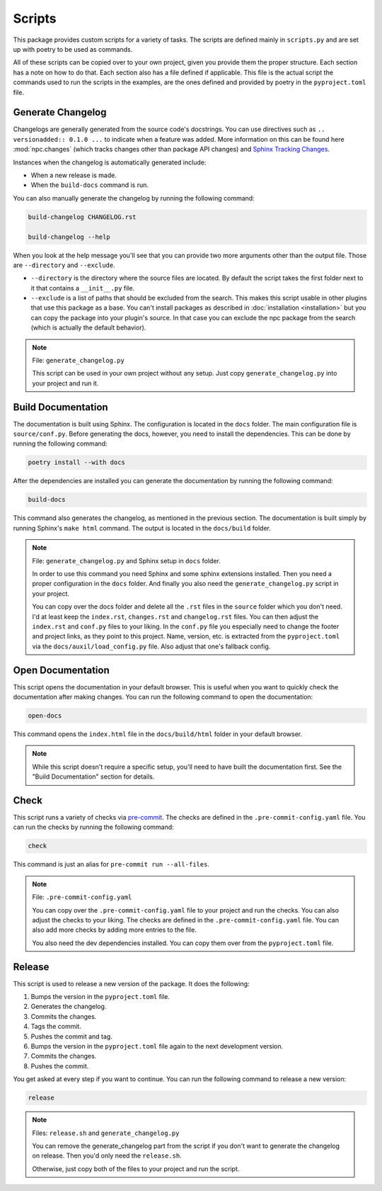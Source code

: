 Scripts
=======

This package provides custom scripts for a variety of tasks. The scripts are
defined mainly in ``scripts.py`` and are set up with poetry to be used as commands.

All of these scripts can be copied over to your own project, given you provide
them the proper structure. Each section has a note on how to do that.
Each section also has a file defined if applicable. This file is the actual script
the commands used to run the scripts in the examples, are the ones defined and
provided by poetry in the ``pyproject.toml`` file.

Generate Changelog
------------------

Changelogs are generally generated from the source code's docstrings. You can
use directives such as ``.. versionadded:: 0.1.0 ...`` to indicate when a feature
was added. More information on this can be found here :mod:`npc.changes` (which
tracks changes other than package API changes) and `Sphinx Tracking Changes <https://www.sphinx-doc.org/en/master/usage/restructuredtext/directives.html#describing-changes-between-versions>`_.

Instances when the changelog is automatically generated include:

- When a new release is made.

  .. seealso:: :ref:`release`

- When the ``build-docs`` command is run.

  .. seealso:: :ref:`Build Documentation`

You can also manually generate the changelog by running the following command:

.. code-block:: sh

    build-changelog CHANGELOG.rst

    build-changelog --help

When you look at the help message you'll see that you can provide two more
arguments other than the output file. Those are ``--directory`` and ``--exclude``.

- ``--directory`` is the directory where the source files are located. By default
  the script takes the first folder next to it that contains a ``__init__.py`` file.

- ``--exclude`` is a list of paths that should be excluded from the search. This
  makes this script usable in other plugins that use this package as a base.
  You can't install packages as described in :doc:`installation <installation>`
  but you can copy the package into your plugin's source. In that case you can
  exclude the npc package from the search (which is actually the default
  behavior).

.. note::

   File: ``generate_changelog.py``

   This script can be used in your own project without any setup. Just copy
   ``generate_changelog.py`` into your project and run it.

Build Documentation
-------------------

The documentation is built using Sphinx. The configuration is located in the
``docs`` folder. The main configuration file is ``source/conf.py``. Before
generating the docs, however, you need to install the dependencies. This can be
done by running the following command:

.. code-block:: sh

    poetry install --with docs

After the dependencies are installed you can generate the documentation by
running the following command:

.. code-block:: sh

    build-docs

This command also generates the changelog, as mentioned in the previous section.
The documentation is built simply by running Sphinx's ``make html`` command.
The output is located in the ``docs/build`` folder.

.. note::

    File: ``generate_changelog.py`` and Sphinx setup in ``docs`` folder.

    In order to use this command you need Sphinx and some sphinx extensions
    installed. Then you need a proper configuration in the ``docs`` folder.
    And finally you also need the ``generate_changelog.py`` script in your
    project.

    You can copy over the docs folder and delete all the ``.rst`` files in the
    ``source`` folder which you don't need. I'd at least keep the ``index.rst``,
    ``changes.rst`` and ``changelog.rst`` files. You can then adjust the
    ``index.rst`` and ``conf.py`` files to your liking. In the ``conf.py`` file
    you especially need to change the footer and project links, as they point
    to this project. Name, version, etc. is extracted from the ``pyproject.toml``
    via the ``docs/auxil/load_config.py`` file. Also adjust that one's fallback
    config.

Open Documentation
------------------

This script opens the documentation in your default browser. This is useful
when you want to quickly check the documentation after making changes. You can
run the following command to open the documentation:

.. code-block:: sh

    open-docs

This command opens the ``index.html`` file in the ``docs/build/html``
folder in your default browser.

.. note::

   While this script doesn't require a specific setup, you'll need to have
   built the documentation first. See the "Build Documentation" section for details.

Check
-----

This script runs a variety of checks via `pre-commit <https://pre-commit.com/>`_.
The checks are defined in the ``.pre-commit-config.yaml`` file. You can run the
checks by running the following command:

.. code-block:: sh

    check

This command is just an alias for ``pre-commit run --all-files``.

.. note::

    File: ``.pre-commit-config.yaml``

    You can copy over the ``.pre-commit-config.yaml`` file to your project and
    run the checks. You can also adjust the checks to your liking. The checks
    are defined in the ``.pre-commit-config.yaml`` file. You can also add more
    checks by adding more entries to the file.

    You also need the dev dependencies installed. You can copy them over from the
    ``pyproject.toml`` file.

Release
-------

This script is used to release a new version of the package. It does the following:

1. Bumps the version in the ``pyproject.toml`` file.
2. Generates the changelog.
3. Commits the changes.
4. Tags the commit.
5. Pushes the commit and tag.
6. Bumps the version in the ``pyproject.toml`` file again to the next development version.
7. Commits the changes.
8. Pushes the commit.

You get asked at every step if you want to continue. You can run the following
command to release a new version:

.. code-block:: sh

    release

.. note::

   Files: ``release.sh`` and ``generate_changelog.py``

   You can remove the generate_changelog part from the script if you don't want
   to generate the changelog on release. Then you'd only need the ``release.sh``.

   Otherwise, just copy both of the files to your project and run the script.
